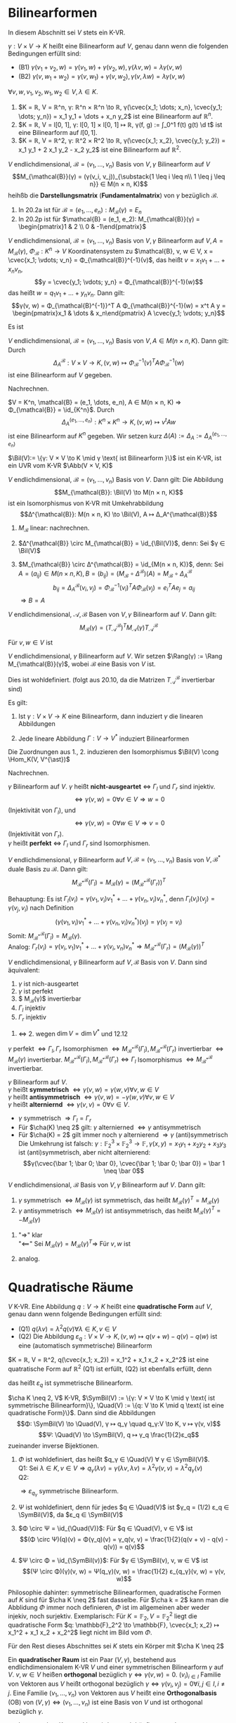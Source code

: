 * Bilinearformen
  In diesem Abschnitt sei $V$ stets ein K-VR.
  #+begin_defn latex
  $γ: V × V \to K$ heißt eine Bilinearform auf $V$, genau dann wenn die folgenden Bedingungen erfüllt sind:
  - (B1) $γ(v_1 + v_2, w) = γ(v_1, w) + γ(v_2, w), γ(λ v, w) = λ γ(v, w)$
  - (B2) $γ(v, w_1 + w_2) = γ(v, w_1) + γ(v, w_2), γ(v, λ w) = λ γ(v, w)$
  $∀ v, w, v_1, v_2, w_1, w_2 ∈ V, λ ∈ K$.
  #+end_defn
  #+begin_ex latex
  1. $K = ℝ, V = ℝ^n, γ: ℝ^n × ℝ^n \to ℝ, γ(\cvec{x_1; \dots; x_n}, \cvec{y_1; \dots; y_n}) = x_1 y_1 + \dots + x_n y_2$
	 ist eine Bilinearform auf $ℝ^n$.
  2. $K = ℝ, V = l[0, 1], γ: l[0, 1] × l[0, 1] ↦ ℝ, γ(f, g) := ∫_0^1 f(t) g(t) \d t$
	 ist eine Bilinearform auf $l[0, 1]$.
  3. $K = ℝ, V = ℝ^2, γ: ℝ^2 × R^2 \to ℝ, γ(\cvec{x_1; x_2}, \cvec{y_1; y_2}) = x_1 y_1 + 2 x_1 y_2 - x_2 y_2$
	 ist eine Bilinearform auf $ℝ^2$.
  #+end_ex
  #+begin_defn latex
  $V$ endlichdimensional, $\mathcal{B} = (v_1, \dots, v_n)$ Basis von $V, γ$ Bilinearform auf $V$
  \[M_{\mathcal{B}}(γ) = (γ(v_i, v_j))_{\substack{1 \leq i \leq n\\ 1 \leq j \leq n}} ∈ M(n × n, K)\]
  heihßb die *Darstellungsmatrix* (*Fundamentalmatrix*) von $γ$ bezüglich $\mathcal{B}$.
  #+end_defn
  #+begin_ex latex
  1. In	20.2a ist für $\mathcal{B} = (e_1, \dots, e_n): M_{\mathcal{B}}(γ) = E_n$
  2. In 20.2p ist für $\mathcal{B} = (e_1, e_2): M_{\mathcal{B}}(γ) = \begin{pmatrix}1 & 2 \\ 0 & -1\end{pmatrix}$
  #+end_ex
  #+begin_remark latex
  $V$ endlichdimensional, $\mathcal{B} = (v_1, \dots, v_n)$ Basis von $V, γ$ Bilinearform auf $V, A = M_{\mathcal{B}}(γ)$,
  $Φ_{\mathcal{B}}: K^n \to V$ Koordinatensystem zu $\mathcal{B}, v, w ∈ V, x = \cvec{x_1; \vdots; v_n} = Φ_{\mathcal{B}}^{-1}(v)$, das heißt $v = x_1 v_1 + \dots + x_n v_n$,
  \[y = \cvec{y_1; \vdots; y_n} = Φ_{\mathcal{B}}^{-1}(w)\]
  das heißt $w = q_1 v_1 + \dots + y_n v_n$. Dann gilt:
  \[γ(v, w) = Φ_{\mathcal{B}^{-1}}^T A Φ_{\mathcal{B}}^{-1}(w) = x^t A y = \begin{pmatrix}x_1 & \dots & x_n\end{pmatrix} A \cvec{y_1; \vdots; y_n}\]
  #+end_remark
  #+begin_proof latex
  Es ist
  \begin{align*}
  y(v, w) &= γ(x_1 v_1 + \dots + x_n v_n, y_1 v_1 + \dots + y_n v_n) = \sum_{i = 1}^{n} \sum_{j = 1}^{n} x_i y_j γ(v_i, v_j) \\
  &= \sum_{i = 1}^{n} x_i \sum_{j = 1}^{n} γ(v_i, y_j) y_j = x^T A y
  \end{align*}
  #+end_proof
  #+begin_remark latex
  $V$ endlichdimensional, $\mathcal{B} = (v_1, \dots, v_n)$ Basis von $V, A ∈ M(n × n, K)$. Dann gilt: Durch
  \[Δ_A^{\mathcal{B}}: V × V \to K, (v, w) ↦ Φ_{\mathcal{B}}^{-1}(v)^T A Φ_{\mathcal{B}}^{-1}(w)\]
  ist eine Bilinearform auf $V$ gegeben.
  #+end_remark
  #+begin_proof latex
  Nachrechnen.
  #+end_proof
  #+ATTR_LATEX: :options [wichtiger Spezialfall von 20.6]
  #+begin_ex latex
  $V = K^n, \mathcal{B} = (e_1, \dots, e_n), A ∈ M(n × n, K) ⇒ Φ_{\mathcal{B}} = \id_{K^n}$. Durch
  \[Δ_A^{(e_1, \dots, e_n)}: K^n × K^n \to K, (v, w) ↦ v^t A w\]
  ist eine Bilinearform auf $K^n$ gegeben. Wir setzen kurz $Δ(A) := Δ_A := Δ_A^{(e_1, \dots, e_n)}$
  #+end_ex
  #+begin_remdef latex
  $\Bil(V):= \{γ: V × V \to K \mid γ \text{ ist Bilinearform }\}$ ist ein K-VR, ist ein UVR vom K-VR $\Abb(V × V, K)$
  #+end_remdef
  #+begin_remark latex
  $V$ endlichdimensional, $\mathcal{B} = (v_1, \dots, v_n)$ Basis von $V$. Dann gilt: Die Abbildung
  \[M_{\mathcal{B}}: \Bil(V) \to M(n × n, K)\]
  ist ein Isomorphismus von K-VR mit Umkehrabbildung
  \[Δ^{\mathcal{B}}: M(n × n, K) \to \Bil(V), A ↦ Δ_A^{\mathcal{B}}\]
  #+end_remark
  #+begin_proof latex
  1. $M_{\mathcal{B}}$ linear: nachrechnen.
  2. $Δ^{\mathcal{B}} \circ M_{\mathcal{B}} = \id_{\Bil(V)}$, denn: Sei $γ ∈ \Bil(V)$
	 \begin{align*}
	 ⇒ (Δ^{\mathcal{B}} \circ M_{\mathcal{B}})(γ)(v_i, v_j)	&= Δ_{M_{\mathcal{B}}(γ)}^{\mathcal{B}}(v_i, v_j) = Φ_{\mathcal{B}}^{-v}(v_1)^t M_{\mathcal{B}}(γ) Φ_{\mathcal{B}}^{-1}(v_j) \\
	 &= e_i^T M_{\mathcal{B}}(γ)e_j = γ(v_i, v_j)
     \end{align*}
  3. $M_{\mathcal{B}} \circ Δ^{\mathcal{B}} = \id_{M(n × n, K)}$, denn: Sei $A = (a_{ij}) ∈ M(n × n, K), B = (b_{ij}) = (M_{\mathcal{B}} \circ Δ^{\mathcal{B}})(A) = M_\mathcal{B} \circ Δ_A^{\mathcal{B}}$
	 \[b_{ij} = Δ_A^{\mathcal{B}}(v_i, v_j) = Φ_{\mathcal{B}}^{-1}(v_i)^T A Φ_{\mathcal{B}}(v_j) = e_i^T A e_j = a_{ij}\]
	 $⇒ B = A$
  #+end_proof
  #+begin_thm latex
  $V$ endlichdimensional, $\mathcal{A}, \mathcal{B}$ Basen von $V, γ$ Bilinearform auf $V$. Dann gilt:
  \[M_{\mathcal{B}}(γ) = (T_{\mathcal{A}}^{\mathcal{B}})^T M_{\mathcal{A}}(γ) T_{\mathcal{A}}^{\mathcal{B}}\]
  #+end_thm
  #+begin_proof latex
  Für $v, w ∈ V$ ist
  \begin{align*}
  Φ_{\mathcal{B}}^{-1}(v)^T M_{\mathcal{B}}(w) &= γ(v, w) = Φ_{\mathcal{A}}^{-1}(v)^T M_{\mathcal{A}}(γ) Φ_{\mathcal{A}}^{-1}(w) \\
  \intertext{16.2.2: $\tilde T_{\mathcal{A}}^{\mathcal{B}} = Φ_{\mathcal{A}}^{-1} \circ Φ_{\mathcal{B}}$}
  &= (T_{\mathcal{A}}^{\mathcal{B}} Φ_{\mathcal{B}}^{-1}(v))^T M_{\mathcal{A}}(γ) T_{\mathcal{A}}^{\mathcal{B}} Φ_{\mathcal{B}}^{-1}(w) \\
  &= (Φ_{\mathcal{B}}^{-1})^T (T_{\mathcal{A}}^{\mathcal{B}})^T M_{\mathcal{A}}(γ) T_{\mathcal{A}}^{\mathcal{B}} Φ_{\mathcal{B}}^{-1}(w) \\
  ⇒ Δ^{\mathcal{B}}(M_{\mathcal{B}}(γ))(v, w) &= Δ^{\mathcal{B}}((T_{\mathcal{A}}^{\mathcal{B}})^T M_{\mathcal{A}}(γ) T_{\mathcal{A}}^{\mathcal{B}})(v, w) \\
  ⇒ Δ^{\mathcal{B}}(M_{\mathcal{B}}(γ)) &= Δ^{\mathcal{B}}((T_{\mathcal{A}}^{\mathcal{B}})^T M_{\mathcal{A}}(γ) T_{\mathcal{A}}^{\mathcal{B}}) \\
  \intertext{$Δ^{\mathcal{B}}$ Isomorphismus}
  ⇒ M_{\mathcal{B}}(γ) = (T_{\mathcal{A}}^{\mathcal{B}})^T M_{\mathcal{A}}(γ) T_{\mathcal{A}}^{\mathcal{B}}
  \end{align*}
  #+end_proof
  #+begin_defn latex
  $V$ endlichdimensional, $γ$ Bilinearform auf $V$. Wir setzen $\Rang(γ) := \Rang M_{\mathcal{B}}(γ)$, wobei $\mathcal{B}$ eine Basis von $V$ ist.
  #+end_defn
  #+begin_note latex
  Dies ist wohldefiniert. (folgt aus 20.10, da die Matrizen $T_{\mathcal{A}}^{\mathcal{B}}$ invertierbar sind)
  #+end_note
  #+begin_remdef latex
  Es gilt:
  1. Ist $γ: V × V \to K$ eine Bilinearform, dann induziert $γ$ die linearen Abbildungen
	 \begin{align*}
	 Γ_l: V \to V^{\ast}, w ↦ γ(·, w) &\qquad γ(·, w): V \to K, v ↦ γ(v, w) \\
	 Γ_r: V \to V^{\ast}, v ↦ γ(v, ·) &\qquad γ(v, ·): V \to K, v ↦ γ(v, w) \\
     \end{align*}
  2. Jede lineare Abbildung $Γ: V \to V^{\ast}$ induziert Bilinearformen
	 \begin{align*}
	 γ_l: V × V \to K, γ_l(v, w) &:= Γ(w)(v) \\
	 γ_r: V × V \to K, γ_r(v, w) &:= Γ(v)(w) \\
     \end{align*}
  Die Zuordnungen aus 1., 2. induzieren den Isomorphismus $\Bil(V) \cong \Hom_K(V, V^{\ast})$
  #+end_remdef
  #+begin_proof latex
  Nachrechnen.
  #+end_proof
  #+begin_defn latex
  $γ$ Bilinearform auf $V$. $γ$ heißt *nicht-ausgeartet* $⇔$ $Γ_l$ und $Γ_r$ sind injektiv.
  \[⇔ γ(v, w) = 0 ∀ v ∈ V ⇒ w = 0\]
  (Injektivität von $Γ_l$), und
  \[⇔ γ(v, w) = 0 ∀ w ∈ V ⇒ v = 0\]
  (Injektivität von $Γ_r$). \\
  $γ$ heißt *perfekt* $⇔$ $Γ_l$ und $Γ_r$ sind Isomorphismen.
  #+end_defn
  #+begin_remark latex
  $V$ endlichdimensional, $γ$ Bilinearform auf $V, \mathcal{B} = (v_1, \dots, v_n)$ Basis von $V, \mathcal{B}^{\ast}$ duale Basis zu $\mathcal{B}$. Dann gilt:
  \[M_{\mathcal{B}^{\ast}}^{\mathcal{B}}(Γ_l) = M_{\mathcal{B}}(γ) = (M_{\mathcal{B}^{\ast}}^{\mathcal{B}}(Γ_r))^T\]
  #+end_remark
  #+begin_proof latex
  Behauptung: Es ist $Γ_l(v_i) = γ(v_1, v_i)v_1^{\ast} + \dots + γ(v_n, v_i) v_n^{\ast}$, denn $Γ_l(v_i)(v_j) = γ(v_j, v_i)$ nach Definition
  \[(γ(v_1, v_i)v_1^{\ast} + \dots + γ(v_n, v_i)v_n^{\ast})(v_j) = γ(v_j = v_i)\]
  Somit: $M_{\mathcal{B}^{\ast}}^{\mathcal{B}}(Γ_l) = M_{\mathcal{B}}(γ)$. \\
  Analog: $Γ_r(v_i) = γ(v_i, v_1) v_1^{\ast} + \dots + γ(v_i, v_n) v_n^{\ast} ⇒ M_{\mathcal{B}^{\ast}}^{\mathcal{B}}(Γ_r) = (M_{\mathcal{B}}(γ))^T$
  #+end_proof
  #+begin_conc latex
  $V$ endlichdimensional, $γ$ Bilinearform auf $V, \mathcal{B}$ Basis von $V$. Dann sind äquivalent:
  1. $γ$ ist nich-ausgeartet
  2. $γ$ ist perfekt
  3. $ M_{\mathcal{B}}(γ)$ invertierbar
  4. $Γ_l$ injektiv
  5. $Γ_r$ injektiv
  #+end_conc
  #+begin_proof latex
  1. $⇔$ 2. wegen $\dim V = \dim V^{\ast}$ und 12.12
  $γ$ perfekt $⇔ Γ_l, Γ_r$ Isomorphismen $⇔ M_{\mathcal{B}^{\ast}}^{\mathcal{B}}(Γ_l), M_{\mathcal{B}^{\ast}}^{\mathcal{B}}(Γ_r)$ invertierbar $⇔ M_{\mathcal{B}}(γ)$
  invertierbar.	$M_{\mathcal{B}^{\ast}}^{\mathcal{B}}(Γ_l), M_{\mathcal{B}^{\ast}}^{\mathcal{B}}(Γ_r) ⇔ Γ_l$ Isomorphismus $⇔ M_{\mathcal{B}^{\ast}}^\mathcal{B}$ invertierbar.
  #+end_proof
  #+begin_defn latex
  $γ$ Bilinearform auf $V$. \\
  $γ$ heißt *symmetrisch* $⇔ γ(v, w) = γ(w, v) ∀ v, w ∈ V$ \\
  $γ$ heißt *antisymmetrisch* $⇔ γ(v, w) = -γ(w, v) ∀ v, w ∈ V$ \\
  $γ$ heißt *alterniernd* $⇔ γ(v, v) = 0 ∀ v ∈ V$.
  #+end_defn
  #+begin_note latex
  - $γ$ symmetrisch $⇒ Γ_l = Γ_r$
  - Für $\cha(K) \neq 2$ gilt: $γ$ alternierned $⇔ γ$ antisymmetrisch
  - Für $\cha(K) = 2$ gilt immer noch $γ$ alternierend $⇒ γ$ (anti)symmetrisch
	Die Umkehrung ist falsch: $γ: \mathbb{F}_2^3 × \mathbb{F}_2^3 \to \mathbb{F}, γ(x, y) = x_1 y_1 + x_2 y_2 + x_3 y_3$
	ist (anti)symmetrisch, aber nicht alternierend:
	\[γ(\cvec{\bar 1; \bar 0; \bar 0}, \cvec{\bar 1; \bar 0; \bar 0}) = \bar 1 \neq \bar 0\]
  #+end_note
  #+begin_remark latex
  $V$ endlichdimensional, $\mathcal{B}$ Basis von $V, γ$ Bilinearform auf $V$. Dann gilt:
  1. $γ$ symmetrisch $⇔ M_{\mathcal{B}}(γ)$ ist symmetrisch, das heißt $M_{\mathcal{B}}(γ)^T = M_{\mathcal{B}}(γ)$
  2. $γ$ antisymmetrisch $⇔ M_{\mathcal{B}}(γ)$ ist antisymmetrisch, das heißt $M_{\mathcal{B}}(γ)^T = -M_{\mathcal{B}}(γ)$
  #+end_remark
  #+begin_proof latex
  1. "$⇒$" klar \\
	 "$\impliedby$" Sei $M_{\mathcal{B}}(γ) = M_{\mathcal{B}}(γ)^T ⇒$ Für $v, w$ ist
	 \begin{align*}
	 γ(v, w) &= Φ_{\mathcal{B}}^{-1}(v)^T M_{\mathcal{B}}(γ)Φ_{\mathcal{B}}^{-1}(w) = Φ_{\mathcal{B}}^{-1}(v)^T M_{\mathcal{B}}(γ)^T Φ_{\mathcal{B}}^{-1}(w)^T \\
	 &= \underbrace{(Φ_{\mathcal{B}}^{-1}(w)^T M_{\mathcal{B}}(γ)Φ_{\mathcal{B}}^{-1})^T}_{∈ K} = Φ_{\mathcal{B}}^{-1}(w)^T M_{\mathcal{B}}(γ) Φ_{\mathcal{B}}^{-1}(v) = γ(w, v).
     \end{align*}
  2. analog.
  #+end_proof
* Quadratische Räume
  #+ATTR_LATEX: :options [Quadratische Form]
  #+begin_defn latex
  $V$ K-VR. Eine Abbildung $q: V \to K$ heißt eine *quadratische Form* auf $V$, genau dann wenn folgende Bedingungen erfüllt sind:
  - (Q1) $q(λ v) = λ^2 q(v) ∀ λ ∈ K, v ∈ V$
  - (Q2) Die Abbildung $ε_q: V × V \to K, (v, w) ↦ q(v + w) - q(v) - q(w)$ ist eine
	(automatisch symmetrische) Bilinearform
  #+end_defn
  #+begin_ex latex
  $K = ℝ, V = ℝ^2, q(\cvec{x_1; x_2}) = x_1^2 + x_1 x_2 + x_2^2$ ist eine quatratische Form auf $ℝ^2$
  (Q1) ist erfüllt, (Q2) ist ebenfalls erfüllt, denn
  \begin{align*}
  ε_q(\cvec{x_1; x_2}, \cvec{y_1; y_2}) &= q(\cvec{x_1 + y_1; x_2 + y_2}) - q(\cvec{x_1; x_2}) - q(\cvec{y_1; y_2}) \\
  &= (x_1 + y_1)^2 + (x_1 + y_1)(x_2 + y_2) + (x_2 + y_2)^2 - x_1^2 - x_1 x_2 - x_2^2 - x_2^2 - y_1^2 - y_1 y_2 - y_2^2 \\
  &= 2x_1 y_1 + x_1 y_2 + x_2 y_1 + 2x_2 y_2
  \end{align*}
  das heißt $ε_q$ ist symmetrische Bilinearform.
  #+end_ex
  #+begin_remark latex
  $\cha K \neq 2, V$ K-VR, $\SymBil(V) := \{γ: V × V \to K \mid γ \text{ ist symmetrische Bilinearform}\}, \Quad(V) := \{q: V \to K \mid q \text{ ist eine quadratische Form}\}$. Dann sind die Abbildungen
  \[Φ: \SymBil(V) \to \Quad(V), γ ↦ q_γ \quad q_γ:V \to K, v ↦ γ(v, v)\]
  \[Ψ: \Quad(V) \to \SymBil(V), q ↦ γ_q \frac{1}{2}ε_q\]
  zueinander inverse Bijektionen.
  #+end_remark
  #+begin_proof latex
  1. $Φ$ ist wohldefiniert, das heißt $q_γ ∈ \Quad(V) ∀ γ ∈ \SymBil(V)$. \\
	 Q1: Sei $λ ∈ K, v ∈ V ⇒ q_γ(λ v) = γ(λv, λv) = λ^2 γ(v, v) = λ^2 q_γ(v)$ \\
	 Q2:
	 \begin{align*}
     ε_{q_γ} &= q_γ(v + w) - q_γ(v) - q_γ(w) = γ(v + w, v + w) - γ(v, v) - γ(w, w) \\
     &= γ(v, w) + γ(w, v) = 2γ(v, w)
     \end{align*}
	 $⇒ ε_{q_γ}$ symmetrische Bilinearform.
  2. $Ψ$ ist wohldefiniert, denn für jedes $q ∈ \Quad(V)$ ist $γ_q = (1/2) ε_q ∈ \SymBil(V)$, da $ε_q ∈ \SymBil(V)$
  3. $Φ \circ Ψ = \id_{\Quad(V)}$: Für $q ∈ \Quad(V), v ∈ V$ ist
	 \[(Φ \circ Ψ)(q)(v) = Φ(γ_q)(v) = γ_q(v, v) = \frac{1}{2}(q(v + v) - q(v) - q(v)) = q(v)\]
  4. $Ψ \circ Φ = \id_{\SymBil(v)}$: Für $γ ∈ \SymBil(v), v, w ∈ V$ ist
	 \[(Ψ \circ Φ)(γ)(v, w) = Ψ(q_γ)(v, w) = \frac{1}{2} ε_{q_γ}(v, w) = γ(v, w)\]
  #+end_proof
  #+begin_note latex
  Philosophie dahinter: symmetrische Bilinearformen, quadratische Formen auf $K$ sind für $\cha K \neq 2$ fast dasselbe. Für
  $\cha k = 2$ kann man die Abblidung $Φ$ immer noch definieren, $Φ$ ist im allgemeinen aber weder injekiv, noch surjektiv.
  Exemplarisch: Für $K = \mathbb{F}_2, V = \mathbb{F}_2^2$ liegt die quadratische Form $q: \mathbb{F}_2^2 \to \mathbb{F}, \cvec{x_1; x_2} ↦ x_1^2 + x_1 x_2 + x_2^2$ liegt nicht im Bild vom $Φ$.
  #+end_note
  Für den Rest dieses Abschnittes sei $K$ stets ein Körper mit $\cha K \neq 2$
  #+ATTR_LATEX: :options [Quadratischer Raum]
  #+begin_defn latex
  Ein *quadratischer Raum* ist ein Paar $(V, γ)$, bestehend aus endlichdimensionalem K-VR $V$ und einer symmetrischen Bilinearform $γ$ auf $V$.
  $v, w ∈ V$ heißen *orthogonal* bezüglich $γ ⇔ γ(v, w) = 0$. $(v_i)_{i ∈ I}$ Familie von Vektoren aus $V$ heißt orthogonal bezüglich $γ ⇔ γ(v_i, v_j) = 0 ∀ i, j ∈ I, i \neq j$.
  Eine Familie $(v_1, \dots, v_n)$ von Vektoren aus $V$ heißt eine *Orthogonalbasis* (OB) von $(V, γ) ⇔ (v_1, \dots, v_n)$ ist eine Basis von $V$ und ist orthogonal bezüglich $γ$.
  #+end_defn
  #+begin_note latex
  - Ist $γ$ aus dem Kontext klar, wird es auch häufig weggelassen.
  -	Ist $\mathcal{B}$ eine Basis von $V$, dann gilt $\mathcal{B}$ OB von $(V, γ) ⇔ M_{\mathcal{B}}(γ)$ ist eine Diagonalmatrix.
  #+end_note
  #+begin_defn latex
  $(V, γ_v), (W, γ_w)$ quadratische Räume, $f: V \to W$ lineare Abbildung. $f$ heißt *Homomophismus quadratischer Räume* $⇔$
  \[γ_w(f(v_1), f(v_2)) = γ_v(v_1, v_2) ∀ v_1, v_2 ∈ V\]
  $f$ heißt *Isomorphismus quadratischer Räume* $⇔ f$ ist ein Isomorphismus von K-VR und ein Homomophismus quadratischer Räume.
  Notation: Wir schreiben häufig $f:(V, γ_v) \to (W, γ_w)$ für Abbildungen / Homomorphismen quadratischer Räume.
  #+end_defn
  #+begin_note latex
  Ist $f: (V, γ_v) \to (W, γ_w)$ ein Isomorphismus quadratischer Räume, dann ist $f^{-1}: (W, γ_w) \to (V, γ_v)$ ebenfalls ein Isomorphismus quadratischer Räume, und es ist $\Rang(γ_v) = \Rang(γ_w)$ (nachrechnen...)
  #+end_note
  *Ziel*: Klassifiziere quadratische Räume bis auf Isomorphie quadratischer Räume.
  #+begin_thm latex
  $(V, γ)$ quadratischer Raum. Dann besitzt $(V, γ)$ eine OB.
  #+end_thm
  #+begin_proof latex
  per Induktion nach $n = \dim V$. \\
  IA: $n= 0$: leere Familie ist OB. \\
  IS: Sei $n \geq 1$
  1. Fall: $γ(v, v) = 0 ∀ v ∈ V$
     \[⇒ ∀ v, w ∈ V: 0 = γ(v + w, v + w) = γ(v, v) + γ(w, w) + 2 γ(v, w) = 2γ(v, w)\]
	 $⇒ γ(v, w) = 0 ∀ v, w ∈ V ⇒$  Jede Basis von $V$ ist OB von $(V, γ)$
  2. $∃ v_1 ∈ V: γ(v_1, v_1) \neq 0$. Sei $Γ: V \to V^{\ast}, v ↦ γ(v, ·)$ die zu $γ$ gemäß 20.10 gehörige lineare Abbildung. Setze $H = \ker(Γ(v_1)) = \{w ∈ W \mid γ(v_1, w) = 0\}$
	 \[⇒ \dim H = \dim V - \underbrace{\dim \im(Γ(v_1))}_{\mathclap{\leq K \text{ beachte: } Γ(v_1) ∈ V^{\ast}}} ∈ \{n, n - 1\}\]
	 Es ist $v_1 \not ∈ H$ wegen $γ(v_1, v_1) \neq 0 ⇒ \dim H = n - 1 ⇒ V = \Lin((v_1)) \oplus H$. $(H, γ \mid_{H × H})$ ist ein quadratischer Raum der Dimension $n - 1$. Wegen IV	existiert eine OB
	 $(v_2, \dots, v_n)$ von $(H, γ\mid_{H × H}) ⇒ (v_1, v_2, \dots, v_n)$ ist OB von $(V, γ)$
  #+end_proof
  #+begin_conc latex
  $A ∈ M(n × n, K)$ symmetrisch. Dann existiert $T ∈ \GL(n, K)$, sodass $T^T A T$ eine Diagonalmatrix.
  #+end_conc
  #+begin_proof latex
  $A$ definiert eine symmetrische Bilinearform $Δ(A) = Δ_A^{(e_1, \dots, e_n)}$ auf $K^n$ (vergleiche 20.7, $Δ(A)(v, w) = v^T A w$).
  Nach 21.6 existiert eine OB $\mathcal{B}$ von $(K^n, Δ(A)) ⇒ M_{\mathcal{B}}(Δ(A))$ ist Diagonalmatrix, und es ist
  \[M_{\mathcal{B}}(Δ(A)) = \underbrace{(T_{(e_1, \dots, e_n)}^{\mathcal{B}})^T}_{= T^T} \underbrace{M_{(e_1, \dots, e_n)}(Δ(A))}_{A} \underbrace{T_{(e_1, \dots, e_n)}^{\mathcal{B}}}_{=: T}\]
  #+end_proof
  #+begin_conc latex
  $(V, γ)$ quadratischer Raum, $n = \dim V, r = \Rang(γ)$. Dann existieren $λ_1, \dots, λ_r ∈ K \setminus \{0\}$ und ein Isomorphismus von quadratischen Räumen
  \[Φ: (K^n, Δ(\begin{pmatrix}λ_1 &   &   &   & 0 &   \\   & \ddots &   &   &   &   \\   &   & λ_r &   &   &   \\   &   &   & 0 &   &   \\   &   &   &   & \ddots &   \\   & 0  &   &   &  & 0 \end{pmatrix})) \to  (V, γ)\]
  #+end_conc
  #+begin_proof latex
  Wegen 21.6 existiert eine OB $\mathcal{B} = (v_1, \dots, v_n)$ von $(V, γ)$. Nach Umordnung von $v_1, \dots, v_n$ sei $γ(v_i, v_i) \neq 0$ für $i = 1, \dots, s$ und $γ(v_i, v_i) = 0$ für $i = s + 1, \dots, n$
  \[⇒ M_{\mathcal{B}}(γ) = \begin{pmatrix} λ_1 & & & & & 0 \\ & \ddots & & & & \\ & & λ_s & & & \\ & & & 0 & & \\ & & & & \ddots & \\ 0 & & & & & 0\end{pmatrix} \quad λ_1, \dots, λ_s ∈ K\setminus \{0\}, r = \Rang(γ) = \Rang M_{\mathcal{B}}(γ) = s\]
  Setze $Φ:= Φ_{\mathcal{B}}: K^n \to V, e_i ↦ v_i$ (Koordinatensystem zu $\mathcal{B}$, vegleiche 15.2). $Φ$ ist Isomorphismus
  \begin{align*}
  γ(Φ_{\mathcal{B}}(v), Φ_{\mathcal{B}}(w)) &= Φ_{\mathcal{B}}^{-1}(Φ_{\mathcal{B}}(v))^T M_{\mathcal{B}}(γ) Φ_{\mathcal{B}}^{-1}(Φ_{\mathcal{B}}(w)) = v_t M_{\mathcal{B}}(γ) w \\
  &= v^T \begin{pmatrix} λ_1 & & & & & 0 \\ & \ddots & & & & \\ & & λ_r & & & \\ & & & 0 & & \\ & & & & \ddots & \\ 0 & & & & & 0\end{pmatrix} w = Δ(\begin{pmatrix}λ_1 &   & 0 \\   & \ddots &   \\ 0 &   & λ_r\end{pmatrix})(v, w)
  \end{align*}
  #+end_proof
  #+begin_note latex
  $λ_1, \dots, λ_r$ sind im allgemeinen nicht eindeutig bestimmt.
  #+end_note
  *Frage:* Kann man über speziellen Körpern mehr sagen? Wir werden $K = ℂ, ℝ$ untersuchen.
  #+begin_thm latex
  $(V, γ)$ quadratischer Raum über $ℂ, n = \dim V, r = \Rang γ$. Dass existiert eine Orthogonalbasis $\mathcal{B}$ von $(V, γ)$ mit
  \[M_{\mathcal{B}}(γ) = \begin{pmatrix}E_r & 0 \\ 0 & 0\end{pmatrix}\]
  Insbesondere existiert ein Isomorphismus quadratischer Räume $Φ(ℂ^n, Δ(\begin{pmatrix}E_r & 0 \\ 0 & 0\end{pmatrix})) \to (V, γ)$
  #+end_thm
  #+begin_proof latex
  Sei $(\tilde v_1, \dots, \tilde v_n)$ eine Orthogonalbasis von $(V, γ)$. Setze
  \[v_i := \begin{cases} \tilde v_i & γ(\tilde v_i, \tilde v_i) = 0 \\ \frac{1}{\sqrt{\tilde v_i, \tilde v_i}} \tilde v_i & γ(\tilde v_i, \tilde v_i) \neq 0 \end{cases}\]
  Hierber ist $\sqrt{γ(\tilde v_i, \tilde v_i)}$ eine komplexe Zahl	$α$ mit $α^2 = γ(\tilde v_i, \tilde v_i)$. Falls $γ(\tilde v_i, \tilde v_i) \neq 0$, dass ist
  \[γ(v_i, v_i) = γ(\frac{1}{\sqrt{γ(\tilde v_i, \tilde v_i)}}, \frac{1}{\sqrt{γ(\tilde v_i, \tilde v_i)}}) = \frac{1}{γ(\tilde v_i, \tilde v_i)} γ(\tilde v_i, \tilde v_i) = 1\]
  Außerdem: $γ(v_i, v_j) = 0 ∀ i \neq j$, da $γ(\tilde v_i, \tilde v_j) = 0 ∀ i \neq 0$.
  Setze $\mathcal{B} := (v_1, \dots, v_n)$. Nach eventueller Umnummerierung von $v_1, \dots, v_n$ ist
  \[M_{\mathcal{B}}(γ) = \begin{pmatrix}E_r & 0 \\ 0 & 0\end{pmatrix}\]
  wobei $r = \Rang M_{\mathcal{B}}(γ) = \Rang γ$.
  #+end_proof
  #+begin_conc latex
  $A ∈ M(n × n, ℂ)$ symmetrisch, $r = \Rang A$. Dass existiert ein $T ∈ \GL(n, ℂ)$, sodass
  \[T^T A T = \begin{pmatrix}E_r & 0 \\ 0 & 0\end{pmatrix}\]
  #+end_conc
  #+ATTR_LATEX: :options [21.11]
  #+begin_conc latex
  $(V, γ_V), (W, γ_W)$ quadratische Räume über $ℂ$. Dann sind äquivalent:
  1. Es gibt einen Isomorphismus quadratischer Räume $(V, γ_V) \to (W, γ_W)$
  2. $\dim V = \dim W$ und $\Rang γ_V = \Rang γ_W$
  #+end_conc
  #+begin_proof latex
  1. $⇒$ 2. vergleiche Anmerkung nach 21.5
  2. $⇒$ 1. Sei $n = \dim V = \dim W, r = \Rang γ_V = \Rang γ_W$. $⇒ (V, γ_V), (W, γ_W)$ sind als quadratische Räume isomorph zu $(ℂ^n, Δ(\begin{pmatrix}E_r &   \\   &  \end{pmatrix}))$,
	 also au $(V, γ_V) \cong (W, γ_W)$
  #+end_proof
  #+begin_defn latex
  $(V, γ)$ quadratischer Raum, $U_1, \dots, U_m ⊆ V$ UVR mit $V = U_1 \oplus \dots \oplus U_n$. Die direkte Summe heißt
  *orthogonale direkte Summe*
  \[(V = U_1 \hat oplus \dots \hat \oplus U_m) \xLeftrightarrow{\text{Def}} γ(u_i, u_j) = 0 ∀ u_i ∈ U_i, u_j ∈ U_j, i \neq j\]
  alternativ $\operp$
  #+end_defn
  #+begin_thm latex
  $(V, γ)$ quadratischer Raum über $ℝ, n = \dim V$. Dann existiert eine Orthogonalbasis $\mathcal{B}$ von $(V, γ)$, sowie $r_+, r_- ∈ \{0, \dots, \dim V\}$ mit
  \[M_{\mathcal{B}}(γ) = \begin{pmatrix}E_{r_+} &   & 0 \\   & -E_{r_-} &   \\ 0 &   & 0\end{pmatrix}\]
  Insbesondere existiert ein Isomorphismus quadratischer Räume
  \[(ℝ^n, Δ(\begin{pmatrix}E_{r_+} &   & 0 \\   & -E_{r_-} &   \\ 0 &   & 0\end{pmatrix})) \to (V, γ)\]
  Die Zahlen $r_+, r_-$ sind unabhängig von der Wahl einer solchen Basis. Wir nennen $\Signatur(γ) := (r_+, r_-)$ heißt die *Signatur* von $γ$.
  #+end_thm
  #+begin_proof latex
  1. Sei $(\tilde v_1, \dots, \tilde v_n)$ eine Orthogonalbasis von $(V, γ)$. Wir setzen
	 \[v_i := \begin{cases} \tilde v_i & γ(\tilde v_i, \tilde v_i) = 0 \\ \frac{1}{\sqrt{\abs{γ(\tilde v_i, \tilde v_i)}}} & γ(\tilde v_i, \tilde v_i) \neq 0\end{cases}\]
	 Falls $γ(\tilde v_i, \tilde v_i) \neq 0$, dass ist
	 \begin{align*}
	 γ(v_i, v_i) &= γ(\frac{1}{\sqrt{\abs{γ(\tilde v_i, \tilde v_i)}}} \tilde v_i, \frac{1}{\sqrt{\abs{γ(\tilde v_i, \tilde v_i)}}} \tilde v_i) \\
	 &=	\frac{1}{\abs{γ(\tilde v_i, \tilde v_i)}} γ(\tilde v_i, \tilde v_i) ∈ \{\pm 1\}
     \end{align*}
	 $γ(v_i, v_j) = 0$ für $i \neq j$.
	 Setze $\mathcal{B} := (v_1, \dots, v_n)$. Nach eventueller Umnummerierung von $v_1, \dots, v_n$ ist
	 \[M_{\mathcal{B}}(γ) = \begin{pmatrix} 1 & & & & & & & & \\ & \ddots & & & & & & & \\ & & 1 & & & & & & \\ & & & -1 & & & & & \\ & & & & \ddots & & & & \\ 1 & & & & & -1 & & & \\ & & & & & & 0 & & \\ & & & & & & & \ddots & \\ & & & & & & & & 0 \end{pmatrix} = \begin{pmatrix}E_{r_+} &   & 0 \\   & -E_{r_-} &   \\ 0 &   & 0\end{pmatrix}\]
	 mit geeigneten $r_+, r_- ∈ \{0, \dots, n\}$
  2. $r_+, r_-$ sind basisunabhängig: Es ist $r_+ + r_- = \Rang γ$, dies ist basisunabhängig. Es gilt zu zeigen: $r_+$ ist basisunabhängig.
	 Setze $V_+ := \Lin((v_1, \dots, v_{r_+})), V_- = \Lin((v_{r_+ + 1} ,\dots, v_{r_+ + r_-})), V_0 := \Lin((v_{r + + r_- + 1}, \dots, v_n))$
	 $⇒ V = V_+ \hat \oplus V_- \hat \oplus V_0$. Setze
     \[s := \max\{\dim W \mid W ⊆ V \text{ UVR mit } γ(w, w) > 0 ∀ w ∈ W, w \neq 0\}\]
     dies ist wohldefiniert. $V_+$ ist ein UVR von $V$ mit $γ(w, w) > 0 ∀ w ∈ V_+, w \neq 0$, denn für $w = λ_1 v_1 + \dots + λ_{r_+} v_{r_+}$ ist
	 \[γ(w, w) = λ_1^2 \underbrace{γ(v_1, v_1)}_{= 1} + \dots + λ_{r_+}^2\underbrace{v_{r_+}, v_{r_+}}_{= 1} = λ_1^2 + \dots + λ_{r_+}^2 > 0 \text{ falls } w \neq 0\]
	 $⇒ s \geq \dim V_+ = r_+$
	 Annahme: Es existiert ein UVR $W ⊆ V$ mit $γ(w, w) > 0 ∀ w ∈ W, w \neq 0$ und $\dim W > r_+$
     \[⇒ \underbrace{\dim W}_{> r_+} + \underbrace{\dim V_-}_{= r_-} + \underbrace{\dim V_0}_{n - (r_+ + r_-)} > n\]
     \begin{align*}
     ⇒ \dim(W ∩ (V_- \hat\oplus V_0)) &= \dim W + \dim(V_- \hat\oplus V_0) - \dim(W + (W_- \hat\oplus V_0)) \\
     &= \underbrace{\dim W + \dim V_- + \dim V_0}_{> n} - \underbrace{\dim(W + (V_- \hat\oplus V_0))}_{\mathclap{\leq n, \text{ da } W + (V_- \hat\oplus W_0) \text{ UVR von } V}} \\
     &= >0
     \end{align*}
     $⇒$ Es existiert $w ∈ W, w \neq 0$ mit $w ∈ W_- \hat \oplus V_0$. \\
     $⇒$ Es existiert $w_- ∈ V_-, w_0 ∈ V_0$ mit $w = w_- + w_0$ \\
     $⇒$ $γ(w, w) = γ(w_- + w_0, w_- + w_0) = \underbrace{γ(w_-, w_-)}_{< 0} + \underbrace{γ(w_0, w_0)}_{= 0} < 0$
	 Andererseits: $γ(w, w) > 0$ wegen $w ∈ W, w \neq 0 \lightning$. Somit: $r_+ = s$, insbesondere unabhängig von Basiswahl.
  #+end_proof
  #+ATTR_LATEX: :options [Sylvesterscher Trägheitssatz]
  #+begin_concdef latex
  $A ∈ M(n × n, ℝ)$ symmetrisch. Dann existieren $T ∈ \GL(n, ℝ), r_+, r_- ∈ \{0, \dots, n\}$ mit
  \[T^T A T = \begin{pmatrix}E_{r_+} &   & 0 \\   & -E_{r_-} &   \\ 0 &   & 0\end{pmatrix}\]
  Die Zahlen $r_+, r_-$ sind unabhängig von der Wahl eines solchen $T$. $\Signatur(A) := (r_+, r_-)$ heißt *Signatur* von $A$.
  #+end_concdef
  #+begin_proof latex
  folgt aus 21.13 (analog zum Beweis von 21.7).
  #+end_proof
  #+begin_note latex
  Ist $S ∈ \GL(n, ℝ)$, dann haben die Matrixen $A$ und $S^T A S$ diesselbe Signatur, denn: Ist $\tilde T ∈ \GL(, ℝ)$ mit \[\tilde T^T(S^T A S) T = \begin{pmatrix}E_{r_+} &   & 0 \\   & -E_{r_-} &   \\ 0 &   & 0\end{pmatrix}\], dann ist
  \[(S\tilde T)^T A (S\tilde T) = \begin{pmatrix}E_{r_+} &   & 0 \\   & -E_{r_-} &   \\ 0 &   & 0\end{pmatrix}\]
  #+end_note
  #+begin_conc latex
  $(V, γ_V), (W, γ_W)$ quadratische Räume über $ℝ$. Dann sind äquivalent:
  1. Es gibt einen Isomorphismus quadratischer Räume $(V, γ_V) \to (W, γ_W)$
  2. $\dim V = \dim W$ und $\Signatur(γ_V) = \Signatur(γ_W)$
  #+end_conc
  #+begin_proof latex
  1. $⇒$ 2. Für $\Signatur(γ_V) = \Signatur(γ_W)$ verwende Charakterisierung von $r_+$ aus dem Beweis von 21.3.
  2. $⇒$ 1. aus 21.13, analog zum Beweis von 21.11
  #+end_proof
  #+begin_note latex
  Man kann Folgerung 21.11/21.15 verwenden, um quadratische Formen über $ℂ$ beziehungsweise $ℝ$ bis auf Äquivalenz zu klassifizieren (vergleiche Übungen)
  #+end_note
* Euklidische Räume
  #+begin_defn latex
  $V ℝ$ -VR, $γ: V × V \to ℝ$ symmetrische Bilinearform. $γ$ heißt
  - *positiv definit* $\xLeftrightarrow{\text{Def}} γ(v, v) > 0 ∀ v ∈ V \setminus\{0\}$
  - *positiv semidefinit* $\xLeftrightarrow{\text{Def}} γ(v, v) \geq 0 ∀ v ∈ V \setminus\{0\}$
  - *negativ definit* $\xLeftrightarrow{\text{Def}} γ(v, v) < 0 ∀ v ∈ V \setminus\{0\}$
  - *negativ semidefinit* $\xLeftrightarrow{\text{Def}} γ(v, v) \leq 0 ∀ v ∈ V \setminus\{0\}$
  - *indefinit $\xLeftrightarrow{\text{Def}} γ$ ist weder positiv noch negativ semidefinit.
  Eine positiv definite symmetrische Bilinearform nennt man auch ein *Skalarprodukt*.
  #+end_defn
  #+begin_ex latex
  1. $V = ℝ^n, <·,·>:ℝ^n × ℝ^n \to ℝ, <\cvec{x_1; \vdots; x_n}, \cvec{y_1; \vdots; y_n}> := x_1 y_1 + \dots + x_n y_n$
	 ist ein Skalarprodukt auf dem $ℝ^n$. Positiv Definitheit:
	 \[<\cvec{x_1; \vdots; x_n}, \cvec{x_1; \vdots; x_n}> = x_1^2 + \dots + x_n^2 > 0, \text{ falls } \cvec{x_1; \vdots; x_n} \neq 0\]
	 $<·, ·>$ heißt das *Standardskalarprodukt* auf dem $ℝ^n$.
  2. $V= \mathcal{C}[0, 1]$
	 \[γ: \mathcal{C}[0, 1] × \mathcal{C}[0, 1] \to ℝ, (f, g) ↦ ∫_0^1 f(t) g(t) \d t\]
	 ist ein Skalarprodukt.
  #+end_ex
  #+begin_note latex
  Um die Definitheit einer symmetrischen Bilinearform nachzuweisen, genügt es nich, das Verhalten auf den Basisvektoren zu untersuchen:
  Sei $γ: ℝ^2 × ℝ^2 \to ℝ$ gegeben durch
  \[γ = Δ(\begin{pmatrix}1 & -1 \\ -2 & 1\end{pmatrix})\]
  das heißt
  \[M_{(e_1, e_2)}(γ) = \begin{pmatrix}1 & -2 \\ -2 & 1\end{pmatrix}\]
  Dann ist $γ(e_1, e_1) = 1, γ(e_2, e_2) = 1$ aber
  \[γ(\cvec{1;1}, \cvec{1; 1}) = \begin{pmatrix}1 & 1\end{pmatrix} \begin{pmatrix}1 & -2 \\ -2 & 1\end{pmatrix} \begin{pmatrix}1 \\ 1\end{pmatrix} = -2 < 0\]
  das heißt $γ$ ist indefinit.
  #+end_note
  #+begin_defn latex
  Ein *Euklidischer Raum* ist ein Paar $(V, γ)$, bestehend aus einem endlichdimensionalen $ℝ$ -VR $V$ und einem Skalarprodukt $γ$ auf $V$.
  Für den Rest dieses Abschsittes sei $(V, γ)$ ein Euklidischer Raum.
  #+end_defn
  #+begin_defn latex
  $v ∈ V$
  \[\norm{v} := \sqrt{γ(v, v)}\]
  heißt die *Norm* auf $V$. \\
  $(v_i)_{i ∈ I}$ Familie von Vektoren aus $V$ heißt *orthonormal* $\xLeftrightarrow{\text{Def}} (v_i)_{i ∈ I}$ ist orthogonal und $\norm{v_i} = 1 ∀ i ∈ I$. \\
  $\mathcal{B} = (v_1, \dots, v_n)$ heißt *Orthonormalbasis von $V ((V, γ))$ (ONB) $⇔ \mathcal{B}$ ist Basis von $V$ und $\mathcal{B}$ ist orthonormal.
  #+end_defn
  # TODO
  #+begin_remark latex
  $\mathcal{B} = (v_1, \dots, v_n)$ Orthonormalbasis von $(V, γ), v ∈ V$. Dann gilt: Ist $v = λ_1 v_1 + \dots + λ_n v_n$, dann ist $λ_i = γ(v, v_i) ∀ i = 1, \dots, n$
  #+end_remark
  #+begin_proof latex
  $γ(v, v_i) = λ_1 γ(v_1, v_i) + \dots + λ_n γ(v_n, v_i) = λ_i \underbrace{γ(v_i, v_i)}_{= 1} = λ_i$
  #+end_proof
  #+begin_remdef latex
  $U ⊆ V$ Untervektorraum.
  \[U^{\perp} := \{v ∈ V \mid γ(v, u) = 0 ∀ u ∈ U\}\]
  heißt das *orthogonale Komplement* zu $U$. $U^{\perp}$ ist ein Untervektorraum von $V$.
  #+end_remdef
  #+begin_proof latex
  leicht nachzurechnen
  #+end_proof
  #+begin_defthm latex
  $U ⊆ V$ Untervektorraum. Dann gilt:
  1. $V = U \oplus U^{\perp}$
  2. $\dim U^{\perp} = \dim V - \dim U$
  3. $(U^{\perp})^{\perp} = U$
  4. Ist $(u_1, \dots, u_m)$ eine Orthogonalbasis von $(U, γ\mid_{U × U})$, und ist $v ∈ V$ mit $v = u + v', u ∈ U, v' ∈ U^{\perp}$, dass ist
	 \[u = \sum_{j = 1}^{m} γ(v, u_j) u_j\]
	 Die lineare Abbildung
     \[π_u: V\to U, v ↦ \sum_{j = 1}^{m} γ(v, u_j) u_j\]
	 hießt die *Orthogonalprojektion* von $V$ auf $U$.
  #+end_defthm
  #+begin_proof latex
  1. $U + U^{\perp} = V$, denn: \\
	 Sei $(u_1, \dots, u_m)$ eine Orthogonalbasis von $(U, γ\mid_{n × n}), v ∈ V$. Setze
	 \begin{align*}
     v' &:= V - \sum_{j = 1}^{m} γ(v, u_j) u_j \\
	 ⇒ γ(v', u_i) &= γ(v, u_i) - \sum_{j = 1}^{m} γ(v, u_j) γ(u_j, u_i) = γ(v, u_i) - γ(v, u_i) = 0 ∀ i = 1, \dots, m \\
	 ⇒ v' &∈ U^{\perp} \\
	 ⇒ v &= \underbrace{\sum_{j = 1}^{m} γ(v, u_j) u_j}_{∈ U} + \underbrace{v'}_{\mathclap{∈ U^{\perp}}} \\
	 ⇒ V &= U + U^{\perp}
     \end{align*}
	 $U ∩ U^{\perp} = \{0\}$, denn: $u ∈ U ∩ U^{\perp} ⇒ γ(u, u) = 0 ⇒ u = 0$ (da $γ$ Skalarprodukt)
  2. aus 1., 2.
  3. Sei $u ∈ U ⇒ γ(u, w) = 0 ∀ w = U^{\perp} ⇒ u ∈ (U^{\perp})^{\perp}$, das heißt $U ⊆ U^{\perp\perp}$.
	 Wegen $\dim(U^{\perp})^{\perp} = \dim V - \dim U^{\perp} = \dim V - (\dim V - \dim U) = \dim U$ foglt $U = U^{\perp\perp}$
  #+end_proof
  #+begin_note latex
  Insbesondere gilt für alle $v ∈ V: v - π_U(v) ∈ U^{\perp}$
  #+end_note
  #+begin_ex latex
  $(V, γ) = (ℝ^2, <·,·>), U = \Lin(\cvec{1; 1}) ⇒ U^{\perp} = \Lin(\cvec{-1; 1})$, denn $\cvec{-1; 1} ∈ U^{\perp}$ wegen $<\cvec{-1; 1}, \cvec{1; 1}> = 0$, und es eist
  $\dim U^{\perp} = 2 - \dim U = 2 - 1 = 1$. Jedes Element aus $V$ lässt sich eindeutig schreiben als
  \[v = λ\cvec{1; 1} + μ\cvec{-1; 1}\]
  das heißt
  \[π_u: v = \underbrace{λ\cvec{1; 1}}_{∈ U} + μ \underbrace{\cvec{-1; 1}}_{∈ U^{\perp}} ↦ λ\cvec{1; 1} = γ(v, \cvec{1; 1})\vec{1; 1}\]
  #+end_ex
  *Frage:* Wie bestimmt man explizit eine Orthogonalbasis eines Euklidischen Raumes?
  #+ATTR_LATEX: :options [Gram-Schmidt-Verfahren]
  #+begin_algorithm latex
  *Eingabe*: $(v_1, \dots, v_n)$ Basis von $V$. \\
  *Ausgabe*: Orthogonalbasis $(w_1, \dots, w_n)$ von $(V, γ)$ \\
  *Durchführung:*
  1. Setze
     \[w_1 := \frac{v_1}{\norm{v_1}}\]
  2. Setze für $k = 2, \dots, n$
	 \[\tilde w_k := v_k - \sum_{i = 1}^{k - 1}γ(v_k, w_i) w_i, \quad w_k := \frac{\tilde w_k}{\norm{\tilde w_k}}\]
  3. $(w_1, \dots, w_n)$ ist eine Orthogonalbasis von $(V, γ)$
  #+end_algorithm
  #+begin_proof latex
  Sei $U_k := \Lin((v_1, \dots, v_k))$ für $k = 1, \dots, n$. Wir zeigen per Induktion nach $k$, dass $(w_1, \dots, w_k)$ eine Orthogonalbasis von $(U_k, γ\mid_{U_k × U_k})$ ist
  (Behauptung folgt dann aus $k = n$). \\
  Induktionsanfang: $k = 1$ klar \\
  Induktionsschritt: Sei $π_{k - 1} := π_{U_{k - 1}}: V \to V_{k - 1}$ die orthogonale Projektion.
  \[⇒ \tilde w_k = v_k - π_{k - 1}(v_k)\]
  da $(w_1, \dots, w_{k - 1})$ Orthogonalbasis von $U_{k - 1}$ nach Induktionsvorraussetzung. $⇒\tilde w_k ∈ U_{k - 1}^{\perp}$.
  Außerdem $\tilde w_k \neq 0$, da sonst $v_k = π_{k - 1}(v_k) ∈ U_{k - 1} \lightning$ zu $(v_1, \dots, v_k)$ Basis von U_k
  \[⇒ w_k = \frac{\tilde w_k}{\norm{\tilde w_k}} ∈ U_{k - 1}^{\perp}\]
  und es ist
  \[γ(w_k, w_i) = \begin{cases} 0 & i = 1, \dots, k - 1 \\ 1 & i = k\end{cases}\]
  $⇒ (w_1, \dots, w_k)$ Orthogonalbasis von $U_k$
  #+end_proof
  #+begin_ex latex
  Wir betrachten $(ℝ^3, <·, ·>), U = \Lin((v_1, v_2))$ mit $v_1 := \cvec{2; 0; 1}, v_2 := \cvec{-1; 1; 0}$. Gesucht ist eine Orthogonalbasis von $U$ bezüglich $<·, ·>$.
  Setze
  \begin{align*}
  w &:= \frac{v_1}{\norm{v_1}} = \frac{1}{\sqrt{5}}\cvec{2; 0; 1} \\
  \tilde w_2 &= v_2 - <v_2, w_1> w_1 = \cvec{-1; 1; 0} - <\cvec{-1; 1; 0}, \frac{1}{\sqrt{5}}\cvec{2; 0; 1}> \frac{1}{\sqrt{5}}\cvec{2; 0; 1} \\
  &= \cvec{-1; 1; 0} - \frac{1}{5}<\cvec{-1; 1; 0}, \cvec{2; 0; 1}>\cvec{2; 0; 1} = \cvec{-1; 1; 0} + \frac{2}{5}\cvec{2; 0; 1} = \cvec{-\frac{1}{5}; 1; \frac{2}{5}} = \frac{1}{2} \cvec{-1; 5; 2} \\
  w_2 &= \frac{\tilde w_2}{\norm{\tilde w_2}} = \frac{1}{\sqrt{30}}\cvec{-1; 5; 2}
  \end{align*}
  $⇒ (\frac{1}{\sqrt{5}}\cvec{2; 0; 1}, \frac{1}{\sqrt{30}}\cvec{-1; 5; 2})$ ist eine Orthogonalbasis von $U$.
  #+end_ex
  #+begin_defn latex
  $A ∈ M(n × n, ℝ)$ symmetrisch. $A$ heißt *positiv definit* (Notation: $A > 0$) $\xLeftrightarrow{\text{Def}}$ Die symmetrische Bilinearform
  \[Δ(A): ℝ^n × ℝ^n \to ℝ, (x, y) ↦ x^T A y\]
  ist positiv definit.
  #+end_defn
  #+begin_remark latex
  $A ∈ M(n × n, ℝ)$ symmetrisch. Dass sind äquivalent:
  1. $A > 0$
  2. $∃ T ∈ \GL(n, ℝ): A = T^T T$
  #+end_remark
  #+begin_proof latex
  1. $⇒$ 2. Sei $A > 0 ⇒ (ℝ^n, Δ(A))$ Euklidischer Raum. Sei $\mathcal{B}$ Orthogonalbasis von $(ℝ^n, Δ(A))$ $T := T_{\mathcal{B}}^{(e_1, \dots, e_n)}$
	 \[⇒ E_n = M_{\mathcal{B}}(Δ(A)) = \underbrace{(T_{(e_1, \dots, e_n)}^{\mathcal{B}})^T}_{= (T^{-1})^T} \underbrace{M_{(e_1, \dots, e_n)}(Δ(A))}_{= A} \underbrace{T_{(e_1, \dots, e_n)}^{\mathcal{B}}}_{= T^{-1}}\]
	 $⇒ A = T^T T$
  2. Sei $A = T^T T$ für ein $T ∈ \GL(n, ℝ)$. Für $x ∈ ℝ^n, x \neq 0$ ist
	 \[Δ(A)(x, x) = x^t A w = x^t T^t T x = (Tx)^T Tx = <Tx, Tx> > 0\]
  #+end_proof
  #+begin_note latex
  1., 2. sind äquivatent zu
  3. [@3] Es existiert eine obere Dreiecksmatrix $P$ mit Diagonaleinträgen, sodass $A = P^T P$ (siehe Übungen). Obiges $P$ ist sogar eindeutig bestimmt, eine solche Zerlegung heißt Cholesky-Zerlegung.
  #+end_note
  #+ATTR_LATEX: :options [Cauchy-Schwarz-Ungleichung]
  #+begin_thm latex
  $v, w ∈ V$. Dann gil:
  \[\abs{γ(v, w)} \leq \norm{v} \norm{w}\]
  Gleichheit gilt hierbar genau dann, wenn $(v, w)$ linear abhängig.
  #+end_thm
  #+begin_proof latex
  1. Beweis der Ungleichung: Falls $w = 0$, dass fertig. Im Folgenden sei $w \neq 0$. Für $λ, μ ∈ ℝ$ ist
	 \begin{align*}
	 0 &\leq γ(λv + μw, λv + μw) = λ^2γ (v, v) + μ^2 γ(w, w) + 2 λ μ γ(v, w) \\
	 \intertext{Setze $λ := γ(w, w) > 0$, dividiere durch $λ$}
	 0 &\leq γ(v, v) γ(w, w) + μ^2 + 2μ γ(v, w) \\
	 \intertext{Setze $μ := -γ(v, w)$}
	 0 &\leq γ(v, v)γ(w, w) + γ(v, w)^2 - 2γ(v, w)^2 \\
	 γ(v, w)^2 &\leq γ(v, v)γ(w, w) \\
	 \abs{γ(v, w)} &\leq \norm{v} \norm{w} \\
     \end{align*}
  2. Gleichheitsaussage: Für $w = 0$: $(v, w)$ linear abhängig und "$=$" gilt. Ab jetzt also $w \neq 0$. \\
	 "$\impliedby$" Sei $(v, w)$ linear abhängig $⇒ ∃ λ ∈ K: v = κw$
	 \[⇒ \abs{γ(v, w)}^2 = \abs{γ(λw, w)}^2 = \abs{λ^2}\abs{γ(w, w)}^2 = \abs{γ(w, w)}\abs{γ(λw, λw)} = \norm{w}^2 \norm{λw}^2\]
	 $⇒ \abs{γ(v, w)} = \norm{w}\norm{λ w} = \norm{w}\norm{v}$. \\
	 "$⇒$" Es gelte, sei also $\abs{γ(v, w)} = \norm{v}\norm{w}$. Führe die Rechnung wie in 1. rückwärts durch: Mit $λ := γ(w, w), μ = -γ(v, w)$ folgt
	 dass
     \[γ(λv + μw, λv + μw) = 0 ⇒ λv + μw = 0 ⇒ (v, w)\text{ linear abhängig}\]
  #+end_proof
  #+ATTR_LATEX: :options [Eigenscaften der Norm]
  #+begin_remark latex
  $v, w ∈ V, λ ∈ ℝ$. Dann gilt:
  1. $\norm{v} = 0 ⇔ v = 0$
  2. $\norm{λ v} = \abs{λ} \norm{v}$
  3. $\norm{v + w} \leq \norm{v} + \norm{w}$
  #+end_remark
  #+begin_proof latex
  1. klar, da $γ$ positiv definit
  2. $\norm{λ v}^2 = γ(λ v, λ v) = λ^2 γ(v, v) = λ^2 \norm{v} ⇒ \norm{λ v} = \abs{λ} \norm{v}$
  3.
     \begin{align*}
	 \norm{v + w}^2 &= γ(v + w, v + w) = \norm{v}^2 + \norm{w}^2 + 2γ(v, w) \leq \norm{v}^2 + \norm{w}^2 + 2\abs{γ(v, w)} \\
	 &\leq \norm{v}^2 + \norm{w}^2 + 2 \norm{v} \norm{w} = (\norm{v} + \norm{w})^2 \\
	 ⇒ \norm{v + w} &\leq \norm{v} + \norm{w}
     \end{align*}
  #+end_proof
  #+begin_remark latex
  $v, w ∈ V$. Dann gilt:
  1. $\norm{v + w}^2 = \norm{v}^2 + \norm{w}^2 ⇔ γ(v, w) = 0$ \hfill\~Satz\~des\~Pythagroas
  2. $\norm{v + w}^2 + \norm{v - w}^2 = 2\norm{v}^2 + 2\norm{w}^2$ \hfill\~Parallelogrammgleichung
  #+end_remark
  #+begin_proof latex
  1. $\norm{v + w}^2 = γ(v + w, v + w) = \norm{v}^2 + \norm{w}^2 + 2γ(v, w) ⇒$ Behauptung
  2. $\norm{v + w}^2 + \norm{v - w}^2 = γ(v + w, v + w) + γ(v - w, v - w) = 2\norm{v}^2 + 2\norm{w}^2$
  #+end_proof
  #+begin_note latex
  $V ℝ$ Vektorraum. Eine Abbildung $\norm{·}: V \to ℝ_{\geq 0}$ mit den Eigenschaften 1. bis 3. aus 22.16 heißt eine Norm auf $V$, $(V, \norm{·})$ ein normierter Vektorraum.
  Man kann zeigen: Ist $(V, \norm{·})$ ein normierter Vektorraum, in dem die Parallelogrammgleichung gilt, dann	ist durch
  \[γ(v, w) := \frac{1}{2}(\norm{v + w}^2 - \norm{v}^2 - \norm{w}^2)\]
  ein Skalarprodukt auf $V$ mit $\norm{v} = \sqrt{γ(v, v)}$, das heißt in diesen Fällen ist $(V, γ)$ ein euklidischer Vektorraum, dessen Norm mit die gegebenen übereinstimmt.
  #+end_note
* Die orthogonale Gruppe
  #+begin_defn latex
  $(V, γ_V), (W, γ_W)$ Euklidische Räume, $φ: V \to W$ lineare Abbildung. $φ$ heißt *orthogonal* $\xLeftrightarrow{\text{Def}}$ $φ$ ist ein Homomorphismus quadratischer Räume, das heißt
  \[γ_W(φ(v_1), φ(v_2)) = γ_V(v_1, v_2) ∀ v_1, v_2 ∈ V\]
  #+end_defn
  #+begin_remark latex
  $(V, γ_V), (W, γ_W)$ Euklidische Räume, $φ: V \to W$ orthogonale Abbildung. Dann gilt:
  1. $\norm{φ(v)}_W = \norm{v}_V ∀ v ∈ V$
  2. $v_1 \perp v_2 ⇔ φ(v_1) \perp φ(v_2) ∀ v_1, v_2 ∈ V$
  3. $φ$ ist injektiv
  #+end_remark
  #+begin_proof latex
  1. $\norm{φ(v)}_W^2 = γ_W(φ(v), φ(v)) = γ_V(v, v) = \norm{v}_V^2$
  2. $v_1 \perp v_2 ⇔ γ_V(v_1, v_2) = 0 ⇔ γ_W(φ(v_1), φ(v_2)) = 0 ⇔ φ(v_1) \perp φ(v_2)$
  3. Sei $v ∈ V$ mit $φ(v) = 0 ⇒ \norm{φ(v)}_W = 0 ⇒ \norm{v}_V = 0 ⇒ v = 0$
  #+end_proof
  #+begin_remark latex
  $(V, γ)$ Euklidischer Raum, $n = \dim V, \mathcal{B}$ Orthogonalbasis von $(V, γ)$. Dann ist das Koordinatensystem $Φ_{\mathcal{B}}: (ℝ^n, <·,·>) \to (V, γ)$ ein
  orthogonaler Isomorphismus.
  #+end_remark
  #+begin_proof latex
  $Φ_{\mathcal{B}}$ Isomorphismus: klar. $Φ_{\mathcal{B}}$ orthogonal, denn: Sei $\mathcal{B} = (v_1, \dots, v_n)$ dann ist
  \[γ(Φ_{\mathcal{B}}(e_i), Φ_{\mathcal{B}}(e_j)) = γ(v_1, v_j) = δ_{ij} = <e_i, e_j>\]
  #+end_proof
  #+begin_remark latex
  $(V, γ)$ Euklidischer Raum, $φ ∈ \End(V)$ orthogonal. Dann gilt:
  1. $φ$ ist Isomorphismus
  2. $φ^{-1}$ ist orthogonal
  3. $λ ∈ ℝ$ Eigenwert von $γ ⇒ \abs{λ} = 1$, das heißt $λ ∈ \{\pm 1\}$
  #+end_remark
  #+begin_proof latex
  1. aus 23.2.3 folgt: $φ$ injektiv $⇒$ $φ$ Isomorphismus
  2. $v_1, v_2 ∈ V ⇒ γ(φ^{-1}(v_1), φ^{-1}(v_2)) = γ(φ(φ^{-1}(v_1)), φ(φ^{-1}(v_2))) = γ(v_1, v_2)$ $⇒$ $φ^{-1}$ orthogonal
  3. Sei $v ∈ V$ Eigenvektor zum Eigenwert $λ ⇒ \norm{v} = \norm{φ(v)} = \norm{λv} = \abs{λ} \norm{v} ⇒ \abs{λ} = 1$
  #+end_proof
  #+begin_remark latex
  $(V, γ)$ Euklidischer Raum, $n = \dim V, \mathcal{B}$ Orthogonalbasis von $V, φ ∈ \End(V), A = M_{\mathcal{B}}(φ)$. Dann sind äquivalent:
  1. $φ$ ist orthogonal
  2. $A^T A = E_n$
  #+end_remark
  #+begin_proof latex
  Wir erhalten kommutierendes Diagramm
  #+begin_export latex
  \catcode`(=12
  \catcode`)=12
  #+end_export
  \begin{figure}[H]
	 \centering
  \begin{tikzpicture}
  \matrix (m) [matrix of math nodes, row sep=4em, column sep=5em, minimum width=3em] {(V, γ) & (V, γ) \\ (ℝ^n,<·,·>) & (ℝ^n, <·,·>)\\};
  \path[-stealth]
  (m-1-1) edge node [left] {$φ$} (m-2-1)
  (m-1-2) edge node [below] {$Φ_{\mathcal{B}}$} (m-1-1)
  (m-2-2) edge node [below] {$Φ_{\mathcal{B}}$} (m-2-1)
  (m-1-2) edge node [left] {$φ$} (m-2-2);
  \end{tikzpicture}
  \end{figure}
  #+begin_export latex
  \catcode`(=\active
  \catcode`)=\active
  #+end_export
  Da $Φ_{\mathcal{B}}$ orthogonaler Isomorphismus nach 23.3 folgt:
  \begin{align*}
  φ \text{ orthogonal } &⇔ \tilde A = Φ_{\mathcal{B}}^{-1} = φ\circ Φ_{\mathcal{B}} \text{ orthogonal} \\
  &⇔ ∀ x, y ∈ ℝ^n: <Ax, Ay> = <x, y> \\
  &⇔ ∀ x, y ∈ ℝ^n: (Ax)^T Ay = x^T y \\
  &⇔ ∀ x, y ∈ ℝ^n: <Ax, Ay> = x^T A^T A y = x^T y \\
  &⇔ Δ(A^T A) = Δ(E_n) \\
  &⇔ A^T A = E_n
  \end{align*}
  #+end_proof
  #+begin_remdef latex
  $A$ heißt *orthogonal* $\xLeftrightarrow{\text{Def}} A^T A = E_n$
  \[O(n) :=\{A ∈ M(n × n, ℝ) \mid A \text{ ist orthogonal }\}\]
  $O(n)$ ist bezüglich die Matrixmultiplikation eine Gruppe, die *orthogonale Gruppe* vom Rang $n$
  #+end_remdef
  #+begin_proof latex
  Wohldefiniertheit von "$·$" (das heißt Abgeschlossenheit bezüglich "$·$"): $A, B ∈ O(n) ⇒ (AB)^T AB = B^T A^T A B = B^T B = E_n ⇒ AB ∈ O(n)$. \\
  Existenz des neutralen Elements: $E_n ∈ O(n)$ \\
  Assoziativität: klar \\
  Existenz von Inversen: Sei $A ∈ A(n) ⇒ A^T A = E_n ⇒ A^{-1} = A^t ⇒ (A^{-1})^T A^{-1} = (A^T)^T A^T = A A^T = A A^{-1} = E_n$
  #+end_proof
  #+begin_note latex
  $A ∈ O(n) ⇒ \det(A) ∈ \{\pm 1\}$, denn $1 = \det(E_n) = \det(A^T A) = \det(A^T)\det(A) = \det(A)^2$
  #+end_note
  #+begin_remark latex
  $A ∈ M(n × n, ℝ)$. Dann sind äquivalent:
  1. $A ∈ O(n)$
  2. $A A^T = E_n$
  3. $A^T A = E_n$
  4. Die Transponierten der Zeilen von $A$ bilden eine Orthogonalbasis von $(ℝ^n, <·,·>)$
  5. Die Spalten von $A$ bilden eine Orthogonalbasis von $(ℝ^n, <·,·>)$
  6. Die Abbildung $\tilde A: (ℝ^n, <·,·>) \to (ℝ^n, <·,·>)$ ist orthogonal
  #+end_remark
  #+begin_proof latex
  1. $⇔$ 2. $⇔$ 3. $⇔$ klar
  2. $⇔$ 4., 3. $⇔$ 5.
  1. [@1] $⇔$ 6. aus 23.5 (setze $V = (ℝ^n, <·, ·>), \mathcal{B} = (e_1, \dots, e_n)$)
  #+end_proof
  #+begin_thm latex
  $φ: ℝ^n \to ℝ^n$ (nicht notwendig linear) abstandstreu, das heißt
  \[\norm{φ(x) - φ(y)} = \norm{x - y} ∀ x, y ∈ ℝ^n\]
  wobie $\norm{·}$ die Norm auf $(ℝ^n, <·,·>)$ bezeichne. Dann existieren eindeutig bestimmte $A ∈ O(n), b ∈ ℝ^n$, sodass
  \[φ(x) = Ax + b\]
  für alle $x ∈ ℝ^n$
  #+end_thm
  #+begin_remdef latex
  $SO(n) := \{A ∈ O(n) \mid \det A = 1\}$ ist eine Untergruppe von $O(n)$ (das heißt $SO(n) ⊆ O(n)$ und ist eine Gruppe bezüglich der eingeschränkten Verknüpfung),
  die *spezielle orthogonale Gruppe* vom Rang $n$.
  #+end_remdef
  #+begin_proof latex
  Wohldefiniertheit von "$·$" (= Abgeschlossenheit bezüglich "$·$")
  \[A, B ∈ SO(n) ⇒ AB ∈ O(n) ∧ \det(AB) = \det(A)\det(B) = 1·1 = 1\]
  neutrales Element: $E_n ∈ SO(n)$ \\
  Assoziativität: klar \\
  Existenz von Inversem: $A ∈ SO(n) ⇒ A^{-1} ∈ O(n), \det(A^{-1}) = \det(A)^{-1} = 1 ⇒ A^{-1} ∈ SO(n)$
  #+end_proof
  #+begin_ex latex
  $n = 1: O(1) = \{\pm 1\}, SO(1) = \{0\}$
  #+end_ex
  #+begin_remark latex
  $A ∈ O(2)$. Dann gilt:
  1. $A ∈ SO(2) ⇔ ∃! α ∈ [0, 2π]$ mit
	 \[A = \begin{pmatrix}\cos α & -\sin α \\ \sin α & \cos α \end{pmatrix}\]
	 In diesem Fall beschreibt $A$ eine Drehung mit Zentrum $0$ um den Winkel $α$. Außer im Fall $α ∈ \{0, π\}$ besitzt $A$ keine Eigenwerte. Falls $α = 0$:
	 \[A = \begin{pmatrix}1 & 0 \\ 0 & 1\end{pmatrix}\]
	 einziger Eigenwert: $1$. Falls $α = π$:
	 \[A = \begin{pmatrix}-1 & 0 \\ 0 & -1\end{pmatrix}\]
	 einziger Eigenwert: $-1$.
  2. $A ∈ O(2) \setminus SO(2) ⇔ ∃! α ∈ [0, 2π]$ mit
	 \[A = \begin{pmatrix}\cos α & \sin α \\ \sin α & -\cos α\end{pmatrix}\]
	 In diesem Fall beschreibt $A$ eine Spiegelung an der Geraden $\Lin(\cvec{\cos \frac{α}{2}; \sin \frac{α}{2}})$. $A$ besitzt die Eigenwerte $\pm 1$, und es existiert eine Orthogonalbasis $\mathcal{B}$ von
	 $(ℝ^2, <·,·>)$ mit
	 \[M_{\mathcal{B}}(\tilde A) = \begin{pmatrix}1 & 0 \\ 0 & -1\end{pmatrix}\]
  #+end_remark
  #+begin_proof latex
  Sei $A = \begin{pmatrix}a & c \\ b & d\end{pmatrix} ∈ O(2)$
  \begin{align*}
  ⇒ 1 &= \norm{e_1}^2 = \norm{Ae_1}^2 = a^2 + b^2 \\
  ⇒ 1 &= \norm{e_2}^2 = \norm{Ae_2}^2 = c^2 + d^2 \\
  \end{align*}
  Außerdem: $e_1 \perp e_2 ⇒ A e_1 \perp A e_2$
  \[⇒ <\cvec{a;b}, \cvec{c; d}> = 0\]
  \[⇒ \begin{pmatrix}a & b\end{pmatrix} \begin{pmatrix}c \\ d\end{pmatrix} = 0 ⇒ \cvec{c; d} ∈ \Lin((\cvec{-b; a}))\]
  das heißt es Existiert $λ ∈ ℝ$ mit
  \[\]
  #+end_proof
